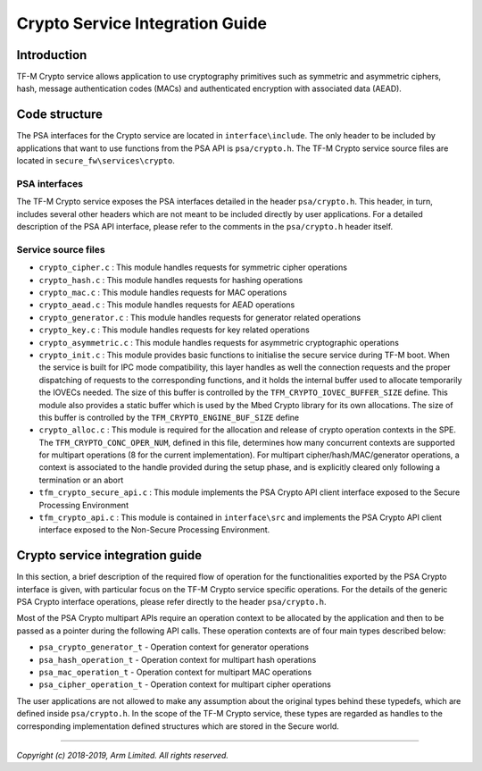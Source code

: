 ################################
Crypto Service Integration Guide
################################

************
Introduction
************
TF-M Crypto service allows application to use cryptography primitives such as
symmetric and asymmetric ciphers, hash, message authentication codes (MACs) and
authenticated encryption with associated data (AEAD).

**************
Code structure
**************
The PSA interfaces for the Crypto service are located in ``interface\include``.
The only header to be included by applications that want to use functions from
the PSA API is ``psa/crypto.h``.
The TF-M Crypto service source files are located in
``secure_fw\services\crypto``.

PSA interfaces
==============
The TF-M Crypto service exposes the PSA interfaces detailed in the header
``psa/crypto.h``. This header, in turn, includes several other headers which
are not meant to be included directly by user applications. For a detailed
description of the PSA API interface, please refer to the comments in the
``psa/crypto.h`` header itself.

Service source files
====================
- ``crypto_cipher.c`` : This module handles requests for symmetric cipher
  operations
- ``crypto_hash.c`` : This module handles requests for hashing operations
- ``crypto_mac.c`` : This module handles requests for MAC operations
- ``crypto_aead.c`` : This module handles requests for AEAD operations
- ``crypto_generator.c`` : This module handles requests for generator related
  operations
- ``crypto_key.c`` : This module handles requests for key related operations
- ``crypto_asymmetric.c`` : This module handles requests for asymmetric
  cryptographic operations
- ``crypto_init.c`` : This module provides basic functions to initialise the
  secure service during TF-M boot. When the service is built for IPC mode
  compatibility, this layer handles as well the connection requests and the
  proper dispatching of requests to the corresponding functions, and it holds
  the internal buffer used to allocate temporarily the IOVECs needed. The size
  of this buffer is controlled by the ``TFM_CRYPTO_IOVEC_BUFFER_SIZE`` define.
  This module also provides a static buffer which is used by the Mbed Crypto
  library for its own allocations. The size of this buffer is controlled by
  the ``TFM_CRYPTO_ENGINE_BUF_SIZE`` define
- ``crypto_alloc.c`` : This module is required for the allocation and release of
  crypto operation contexts in the SPE. The ``TFM_CRYPTO_CONC_OPER_NUM``,
  defined in this file, determines how many concurrent contexts are supported
  for multipart operations (8 for the current implementation). For multipart
  cipher/hash/MAC/generator operations, a context is associated to the handle
  provided during the setup phase, and is explicitly cleared only following a
  termination or an abort
- ``tfm_crypto_secure_api.c`` : This module implements the PSA Crypto API
  client interface exposed to the Secure Processing Environment
- ``tfm_crypto_api.c`` :  This module is contained in ``interface\src`` and
  implements the PSA Crypto API client interface exposed to the  Non-Secure
  Processing Environment.

********************************
Crypto service integration guide
********************************
In this section, a brief description of the required flow of operation for the
functionalities exported by the PSA Crypto interface is given, with particular
focus on the TF-M Crypto service specific operations. For the details of the
generic PSA Crypto interface operations, please refer directly to the header
``psa/crypto.h``.

Most of the PSA Crypto multipart APIs require an operation context to be
allocated by the application and then to be passed as a pointer during the
following API calls. These operation contexts are of four main types described
below:

- ``psa_crypto_generator_t`` - Operation context for generator operations
- ``psa_hash_operation_t`` - Operation context for multipart hash operations
- ``psa_mac_operation_t`` - Operation context for multipart MAC operations
- ``psa_cipher_operation_t`` - Operation context for multipart cipher operations

The user applications are not allowed to make any assumption about the original
types behind these typedefs, which are defined inside ``psa/crypto.h``.
In the scope of the TF-M Crypto service, these types are regarded as handles to
the corresponding implementation defined structures which are stored in the
Secure world.

--------------

*Copyright (c) 2018-2019, Arm Limited. All rights reserved.*
